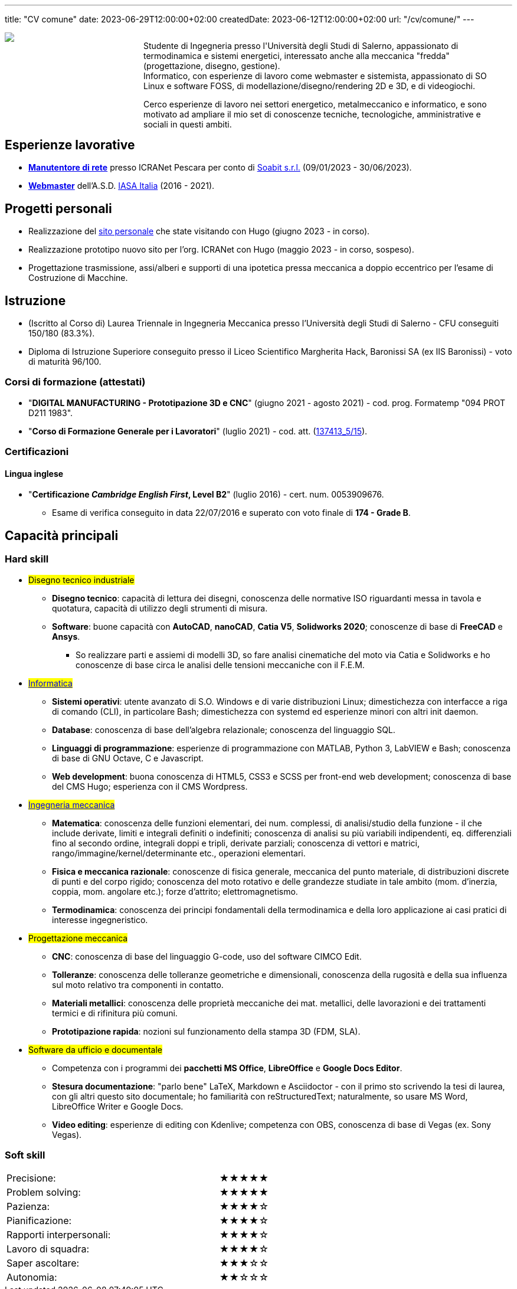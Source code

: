 ---
title: "CV comune"
date: 2023-06-29T12:00:00+02:00
createdDate: 2023-06-12T12:00:00+02:00
url: "/cv/comune/"
---
// Aggiungere contatti
// PER DIO: devo assolutamente trovare un modo per fare sparire questo codice. Magari creo un partial, lo infilo nel layout della pagina (single mi pare) e dentro il partial incollo la .Propic a sx e il .Content a dx di una pagina markdown (è sufficiente)
// Infine: rendere i due div responsive: https://www.w3schools.com/html/html_responsive.asp
++++
<div align="left" style="float:left;">
  <div align="left" style="float:left; width:25%">
    <img src="/damico.jpg">
  </div>
  <div align="left" style="float:left; width:70%; margin-left: 20px">
    <p>Studente di Ingegneria presso l'Università degli Studi di Salerno, appassionato di termodinamica e sistemi energetici, interessato anche alla meccanica "fredda" (progettazione, disegno, gestione).<br>Informatico, con esperienze di lavoro come webmaster e sistemista, appassionato di SO Linux e software FOSS, di modellazione/disegno/rendering 2D e 3D, e di videogiochi.</p>
    <p>Cerco esperienze di lavoro nei settori energetico, metalmeccanico e informatico, e sono motivato ad ampliare il mio set di conoscenze tecniche, tecnologiche, amministrative e sociali in questi ambiti.</p>
  </div>
</div>
++++

== Esperienze lavorative
  * link:/cv/informatico/#icranet[*Manutentore di rete*, title=Dettagli] presso ICRANet Pescara per conto di mailto:damiano.verzulli@soabit.com[Soabit s.r.l., title="Damiano Verzulli"] (09/01/2023 - 30/06/2023).
  * link:/cv/informatica/#iasait[*Webmaster*, title=Dettagli] dell'A.S.D. mailto:segreteria@iasa-italia.it[IASA Italia, title="Segreteria IASA Italia"] (2016 - 2021).

== Progetti personali
  * Realizzazione del link:/[sito personale] che state visitando con Hugo (giugno 2023 - in corso).
  * Realizzazione prototipo nuovo sito per l'org. ICRANet con Hugo (maggio 2023 - in corso, sospeso).
  * Progettazione trasmissione, assi/alberi e supporti di una ipotetica pressa meccanica a doppio eccentrico per l'esame di Costruzione di Macchine.

== Istruzione
  * (Iscritto al Corso di) Laurea Triennale in Ingegneria Meccanica presso l'Università degli Studi di Salerno - CFU conseguiti 150/180 (83.3%).
  * Diploma di Istruzione Superiore conseguito presso il Liceo Scientifico Margherita Hack, Baronissi SA (ex IIS Baronissi) - voto di maturità 96/100.

=== Corsi di formazione (attestati)
  * "*DIGITAL MANUFACTURING - Prototipazione 3D e CNC*" (giugno 2021 - agosto 2021) - cod. prog. Formatemp "094 PROT D211 1983".
  * "*Corso di Formazione Generale per i Lavoratori*" (luglio 2021) - cod. att. (link:https://opnitalialavoro.it/verifica-dellautenticita/[137413_5/15, title="Verifica autenticità", window=_blank]).

=== Certificazioni
==== Lingua inglese
  * "*Certificazione _Cambridge English First_, Level B2*" (luglio 2016) - cert. num. 0053909676.
    ** Esame di verifica conseguito in data 22/07/2016 e superato con voto finale di *174 - Grade B*.

== Capacità principali
=== Hard skill
  * #Disegno tecnico industriale#
    ** *Disegno tecnico*: capacità di lettura dei disegni, conoscenza delle normative ISO riguardanti messa in tavola e quotatura, capacità di utilizzo degli strumenti di misura.
    ** *Software*: buone capacità con *AutoCAD*, *nanoCAD*, *Catia V5*, *Solidworks 2020*; conoscenze di base di *FreeCAD* e *Ansys*.
      *** So realizzare parti e assiemi di modelli 3D, so fare analisi cinematiche del moto via Catia e Solidworks e ho conoscenze di base circa le analisi delle tensioni meccaniche con il F.E.M.

  * #link:/cv/informatico/#hardskill[Informatica]#
    ** *Sistemi operativi*: utente avanzato di S.O. Windows e di varie distribuzioni Linux; dimestichezza con interfacce a riga di comando (CLI), in particolare Bash; dimestichezza con systemd ed esperienze minori con altri init daemon.
    ** *Database*: conoscenza di base dell'algebra relazionale; conoscenza del linguaggio SQL.
    ** *Linguaggi di programmazione*: esperienze di programmazione con MATLAB, Python 3, LabVIEW e Bash; conoscenza di base di GNU Octave, C e Javascript.
    ** *Web development*: buona conoscenza di HTML5, CSS3 e SCSS per front-end web development; conoscenza di base del CMS Hugo; esperienza con il CMS Wordpress.

// Devo veramente fare sparire questa sezione e portarla su una pagina a parte...
  * #link:/cv/ingegnere/#hardskill[Ingegneria meccanica]#
    ** *Matematica*: conoscenza delle funzioni elementari, dei num. complessi, di analisi/studio della funzione - il che include derivate, limiti e integrali definiti o indefiniti; conoscenza di analisi su più variabili indipendenti, eq. differenziali fino al secondo ordine, integrali doppi e tripli, derivate parziali; conoscenza di vettori e matrici, rango/immagine/kernel/determinante etc., operazioni elementari.
    ** *Fisica e meccanica razionale*: conoscenze di fisica generale, meccanica del punto materiale, di distribuzioni discrete di punti e del corpo rigido; conoscenza del moto rotativo e delle grandezze studiate in tale ambito (mom. d'inerzia, coppia, mom. angolare etc.); forze d'attrito; elettromagnetismo.
    ** *Termodinamica*: conoscenza dei principi fondamentali della termodinamica e della loro applicazione ai casi pratici di interesse ingegneristico.

  * #Progettazione meccanica#
    ** *CNC*: conoscenza di base del linguaggio G-code, uso del software CIMCO Edit.
    ** *Tolleranze*: conoscenza delle tolleranze geometriche e dimensionali, conoscenza della rugosità e della sua influenza sul moto relativo tra componenti in contatto.
    ** *Materiali metallici*: conoscenza delle proprietà meccaniche dei mat. metallici, delle lavorazioni e dei trattamenti termici e di rifinitura più comuni.
    ** *Prototipazione rapida*: nozioni sul funzionamento della stampa 3D (FDM, SLA).

  * #Software da ufficio e documentale#
    ** Competenza con i programmi dei *pacchetti MS Office*, *LibreOffice* e *Google Docs Editor*.
    ** *Stesura documentazione*: "parlo bene" LaTeX, Markdown e Asciidoctor - con il primo sto scrivendo la tesi di laurea, con gli altri questo sito documentale; ho familiarità con reStructuredText; naturalmente, so usare MS Word, LibreOffice Writer e Google Docs.
    ** *Video editing*: esperienze di editing con Kdenlive; competenza con OBS, conoscenza di base di Vegas (ex. Sony Vegas).

=== Soft skill
[cols=3]
|===
|Precisione:
|
|★★★★★

|Problem solving:
|
|★★★★★

|Pazienza:
|
|★★★★☆

|Pianificazione:
|
|★★★★☆

|Rapporti interpersonali:
|
|★★★★☆

|Lavoro di squadra:
|
|★★★★☆

|Saper ascoltare:
|
|★★★☆☆

|Autonomia:
|
|★★☆☆☆
|===
